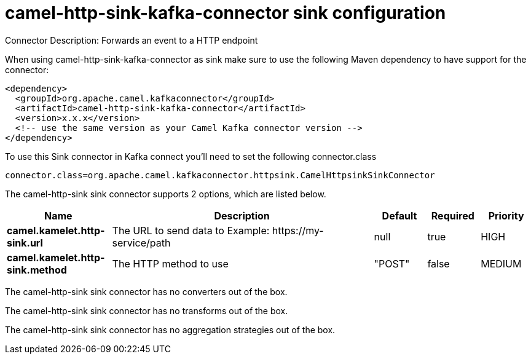 // kafka-connector options: START
[[camel-http-sink-kafka-connector-sink]]
= camel-http-sink-kafka-connector sink configuration

Connector Description: Forwards an event to a HTTP endpoint

When using camel-http-sink-kafka-connector as sink make sure to use the following Maven dependency to have support for the connector:

[source,xml]
----
<dependency>
  <groupId>org.apache.camel.kafkaconnector</groupId>
  <artifactId>camel-http-sink-kafka-connector</artifactId>
  <version>x.x.x</version>
  <!-- use the same version as your Camel Kafka connector version -->
</dependency>
----

To use this Sink connector in Kafka connect you'll need to set the following connector.class

[source,java]
----
connector.class=org.apache.camel.kafkaconnector.httpsink.CamelHttpsinkSinkConnector
----


The camel-http-sink sink connector supports 2 options, which are listed below.



[width="100%",cols="2,5,^1,1,1",options="header"]
|===
| Name | Description | Default | Required | Priority
| *camel.kamelet.http-sink.url* | The URL to send data to Example: \https://my-service/path | null | true | HIGH
| *camel.kamelet.http-sink.method* | The HTTP method to use | "POST" | false | MEDIUM
|===



The camel-http-sink sink connector has no converters out of the box.





The camel-http-sink sink connector has no transforms out of the box.





The camel-http-sink sink connector has no aggregation strategies out of the box.




// kafka-connector options: END

